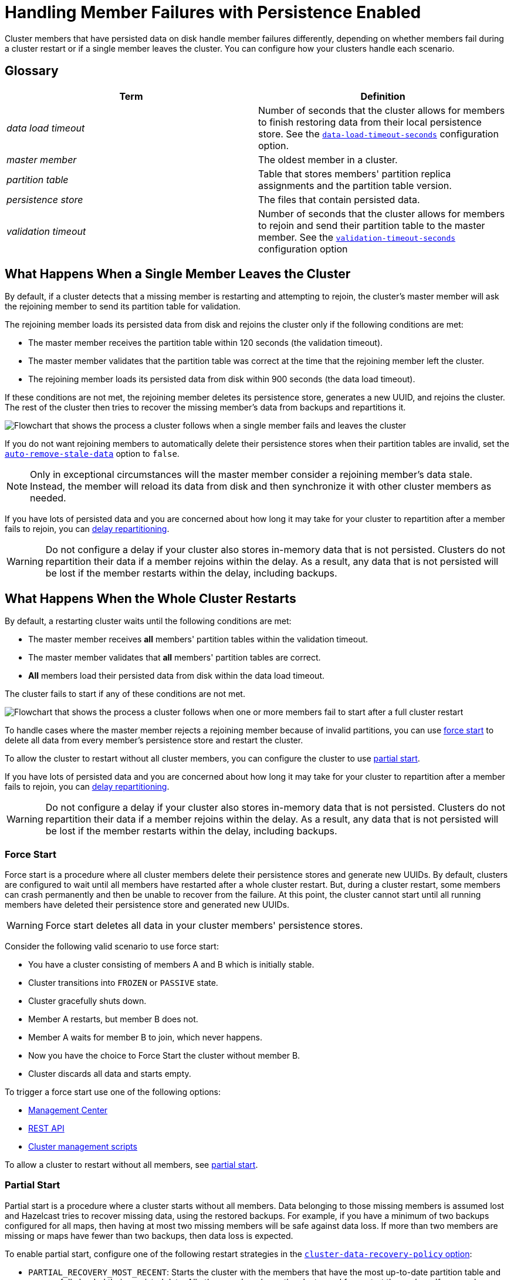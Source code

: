 = Handling Member Failures with Persistence Enabled
:description: Cluster members that have persisted data on disk handle member failures differently, depending on whether members fail during a cluster restart or if a single member leaves the cluster. You can configure how your clusters handle each scenario.
:page-enterprise: true

{description}

== Glossary

[cols="1e,1a"]
|===
|Term|Definition

|data load timeout
|Number of seconds that the cluster allows for members to finish restoring data from their local persistence store. See the xref:configuring-persistence.adoc#persistence-data-load-timeout-seconds[`data-load-timeout-seconds`] configuration option.

|master member
|The oldest member in a cluster.

|partition table
|Table that stores members' partition replica assignments and the partition table version.

|persistence store
|The files that contain persisted data.

|validation timeout
|Number of seconds that the cluster allows for members to rejoin and send their partition table to the master member. See the xref:configuring-persistence.adoc#persistence-validation-timeout-seconds[`validation-timeout-seconds`] configuration option
|===

== What Happens When a Single Member Leaves the Cluster

By default, if a cluster detects that a missing member is restarting and attempting to rejoin, the cluster’s master member will ask the rejoining member to send its partition table for validation.

The rejoining member loads its persisted data from disk and rejoins the cluster only if the following conditions are met:

- The master member receives the partition table within 120 seconds (the validation timeout).
- The master member validates that the partition table was correct at the time that the rejoining member left the cluster.
- The rejoining member loads its persisted data from disk within 900 seconds (the data load timeout).

If these conditions are not met, the rejoining member deletes its persistence store, generates a new UUID, and rejoins the cluster. The rest of the cluster then tries to recover the missing member’s data from backups and repartitions it.

image:single-member-failure.svg[Flowchart that shows the process a cluster follows when a single member fails and leaves the cluster]

If you do not want rejoining members to automatically delete their persistence stores when their partition tables are invalid, set the xref:configuring-persistence.adoc#persistence-auto-remove-stale-data[`auto-remove-stale-data`] option to `false`.

NOTE: Only in exceptional circumstances will the master member consider a rejoining member's data stale. Instead, the member will reload its data from disk and then synchronize it with other cluster members as needed. 

If you have lots of persisted data and you are concerned about how long it may take for your cluster to repartition after a member fails to rejoin, you can <<delaying-repartitioning, delay repartitioning>>.

WARNING: Do not configure a delay if your cluster also stores in-memory data that is not persisted. Clusters do not repartition their data if a member rejoins within the delay. As a result, any data that is not persisted will be lost if the member restarts within the delay, including backups.

== What Happens When the Whole Cluster Restarts

By default, a restarting cluster waits until the following conditions are met:

- The master member receives *all* members' partition tables within the validation timeout.
- The master member validates that *all* members' partition tables are correct.
- *All* members load their persisted data from disk within the data load timeout.

The cluster fails to start if any of these conditions are not met.

image:full-cluster-restart.svg[Flowchart that shows the process a cluster follows when one or more members fail to start after a full cluster restart]

To handle cases where the master member rejects a rejoining member because of invalid partitions, you can use <<force-start, force start>> to delete all data from every member's persistence store and restart the cluster.

To allow the cluster to restart without all cluster members, you can configure the cluster to use <<partial-start, partial start>>.

If you have lots of persisted data and you are concerned about how long it may take for your cluster to repartition after a member fails to rejoin, you can <<delaying-repartitioning, delay repartitioning>>.

WARNING: Do not configure a delay if your cluster also stores in-memory data that is not persisted. Clusters do not repartition their data if a member rejoins within the delay. As a result, any data that is not persisted will be lost if the member restarts within the delay, including backups.

=== Force Start

Force start is a procedure where all cluster members delete their persistence stores and generate new UUIDs. By default, clusters are configured to wait until all members have restarted after a whole cluster restart. But, during a cluster restart, some members can crash permanently and then be unable to recover from the failure. At this point, the cluster cannot start until all running members have deleted their persistence store and generated new UUIDs.

WARNING: Force start deletes all data in your cluster members' persistence stores.

Consider the following valid scenario to use force start:

* You have a cluster consisting of members A and B which is initially stable.
* Cluster transitions into `FROZEN` or `PASSIVE` state.
* Cluster gracefully shuts down.
* Member A restarts, but member B does not.
* Member A waits for member B to join, which never happens.
* Now you have the choice to Force Start the cluster without member B.
* Cluster discards all data and starts empty.

To trigger a force start use one of the following options:

- xref:{page-latest-supported-mc}@management-center:monitor-imdg:cluster-administration.adoc#hot-restart[Management Center]

- xref:management:cluster-utilities.adoc#partial-start-force-start[REST API]

- xref:management:cluster-utilities.adoc#example-usages-for-cluster-sh[Cluster management scripts]

To allow a cluster to restart without all members, see <<partial-start, partial start>>.

=== Partial Start

Partial start is a procedure where a cluster starts without all members.
Data belonging to those missing members is assumed lost and Hazelcast tries
to recover missing data, using the restored backups. For example, if you have a
minimum of two backups configured for all maps, then having at most two missing members will be safe against data loss. If more
than two members are missing or maps have fewer than two backups,
then data loss is expected.

To enable partial start, configure one of the following restart strategies in the xref:configuring-persistence.adoc#persistence-cluster-data-recovery-policy[`cluster-data-recovery-policy`
option]:

* `PARTIAL_RECOVERY_MOST_RECENT`: Starts the cluster with the members that have the most up-to-date partition table and successfully loaded their persisted data. All other members leave the cluster and force start themselves. If no members load their persisted data, the cluster start fails.
* `PARTIAL_RECOVERY_MOST_COMPLETE`: Starts the cluster with the largest group of members that have the same partition table version and successfully loaded their persisted data. All other members leave the cluster and force start themselves. If no members load their persisted data, the cluster start fails.

When partial start is enabled, Hazelcast can perform a partial start
automatically or manually, in cases where some members are unable to restart
successfully.

After the
validation timeout has expired, Hazelcast performs a
partial start automatically with the members that have either the most recent or most complete partition table and that loaded their persisted data within the data load timeout.

To trigger a manual partial start, use one of the following options before the `validation-timeout-seconds` duration expires:

- xref:{page-latest-supported-mc}@management-center:monitor-imdg:cluster-administration.adoc#hot-restart[Management Center]

- xref:management:cluster-utilities.adoc#partial-start-force-start[REST API]

- xref:management:cluster-utilities.adoc#example-usages-for-cluster-sh[Cluster management scripts]

== Delaying Repartitioning

You can make a cluster wait for a period of time before repartitioning after one or more members fail to rejoin. When a cluster stores lots of persisted data, it may take a long time to repartition the data after a member leaves the cluster. But, you may expect members to shut down and restart quickly, in which case the cluster doesn't need to repartition the data as soon as a member leaves. You can delay repartitioning for as long as you expect members to rejoin the cluster.

For example, you may want to delay repartitioning for the following scenarios:

- You're carrying out a planned shutdown.
- You're running a cluster on Kubernetes and expect members to be restarted quickly.

To delay repartitioning during a single member failure, configure a _rebalance delay_, using the xref:configuring-persistence.adoc#persistence-rebalance-delay-seconds[`rebalance-delay-seconds`] option.

WARNING: If your cluster also stores in-memory data that is not persisted, do not configure a rebalance delay. Clusters do not repartition in-memory data if a member rejoins within the delay. As a result, any data that is not persisted will be lost if the member restarts within the delay, including backups.

[tabs] 
==== 
XML:: 
+ 
--
[source,xml]
----
<hazelcast>
  <persistence enabled="true">
    <rebalance-delay-seconds>
      240
    </rebalance-delay-seconds>
  </persistence>
</hazelcast>
----
--
YAML:: 
+ 
--
[source,yaml]
----
hazelcast:
  persistence:
    enabled: true
    rebalance-delay-seconds: 240
----
--
Java:: 
+ 
--
[source,java]
----
Config config = new Config();

PersistenceConfig PersistenceConfig = new PersistenceConfig()
.setEnabled(true)
.setRebalanceDelaySeconds(240);

config.setPersistenceConfig(PersistenceConfig);
----
--
====

Consider the following scenario:

* A cluster consists of members A, B, and C with persistence enabled.
* Member B is killed.
* Member B restarts.

If member B restarts within the rebalance delay, all its persisted data will be restored from disk, and *the cluster will not repartition its data*. Any in-memory data in member B's partitions will be lost, and member B will still be listed as the owner of those partitions. So, even if the cluster has backups of in-memory data in maps, requests for that data will go to member B (unless the members have xref:data-structures:backing-up-maps.adoc#enabling-in-memory-backup-reads-embedded-mode[backup reads enabled]).

NOTE: If members have backup reads enabled, some in-memory data may appear to have been kept. However, eventually the backups will be xref:consistency-and-replication:replication-algorithm.adoc#best-effort-consistency[synchronized with the primary partition] (member B).

While the member is down, operations on partitions that are owned by that member will be retried until they either time out or the member restarts and executes the requested operation. As a result, this option is best when you prefer a latency spike rather than migrating data over the network.

If member B does not restart within the rebalance delay, the cluster recovers member B's data from backups and
repartitions the data among the remaining members (members A and C
in this case). If member B is later restarted, it recovers its persisted data from disk and brings it up-to-date with data from members A and C. If Merkle trees are enabled on available data structures, members use those to request only missing persisted data. For details about how members use Merkle trees, see <<synchronizing-persisted-data-faster, Synchronizing Persisted Data Faster>>.

== Synchronizing Persisted Data Faster

When a failed member rejoins the cluster, it populates its in-memory stores with data from disk that may be stale. If you have lots of persisted data as well as in-memory data that you don't want to lose, you can configure your data structures to generate a Merkle tree. The Merkle tree stores the state of persisted data in a way that other cluster members can quickly read, compare with their own, and check the delta for what is missing. This way, after a restart, the member can send its Merkle tree to the cluster and request only the missing data, reducing the amount of data sent over the network.

On map and JCache data structures, you can configure the following options to enable the Merkle tree.

[cols="1a,1a,1m,2a",options="header"]
|===
|Option|Description|Default|Example

|`merkle-tree.enabled`
|Whether a Merkle tree is generated for the data structure.
|enabled
|
[tabs] 
==== 
XML:: 
+ 
--
[source,xml]
----
<hazelcast>
  <map name="test-map">
    <data-persistence enabled="true">
    </data-persistence>
    <merkle-tree enabled="true">
    </merkle-tree>
  </map>
</hazelcast>
----
--
YAML:: 
+ 
--
[source,yaml]
----
hazelcast:
  map:
  test-map:
    data-persistence:
      enabled: true
    merkle-tree:
      enabled: true
----
--
Java:: 
+ 
--
[source,java]
----
Config config = new Config();

MapConfig mapConfig = config.getMapConfig("test-map");
mapConfig.getDataPersistenceConfig().setEnabled(true)
mapConfig.getMerkleTreeConfig().setEnabled(true);

config.addMapConfig(mapConfig);
----
--
====

|`merkle-tree.depth`
|The depth of the Merkle tree.

The deeper the tree, the more accurate the difference detection but the more space is needed to store the Merkle tree in memory.
|10
|
[tabs] 
==== 
XML:: 
+ 
--
[source,xml]
----
<hazelcast>
  <map name="test-map">
    <data-persistence enabled="true">
    </data-persistence>
    <merkle-tree enabled="true">
      <depth>
        12
      </depth>
    </merkle-tree>
  </map>
</hazelcast>
----
--
YAML:: 
+ 
--
[source,yaml]
----
hazelcast:
  map:
  test-map:
    data-persistence:
      enabled: true
    merkle-tree:
      enabled: true
      depth: 12
----
--
Java:: 
+ 
--
[source,java]
----
Config config = new Config();

MapConfig mapConfig = config.getMapConfig("test-map");
mapConfig.getDataPersistenceConfig().setEnabled(true)
mapConfig.getMerkleTreeConfig().setEnabled(true);
mapConfig.getMerkleTreeConfig().setDepth(12);

config.addMapConfig(mapConfig);
----
--
====
|===